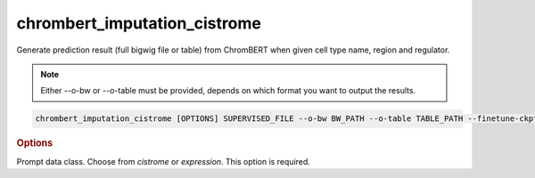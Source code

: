 chrombert_imputation_cistrome
************************************

Generate prediction result (full bigwig file or table) from ChromBERT when given cell type name, region and regulator.

.. note::

   Either --o-bw or --o-table must be provided, depends on which format you want to output the results.

.. code-block:: shell

    chrombert_imputation_cistrome [OPTIONS] SUPERVISED_FILE --o-bw BW_PATH --o-table TABLE_PATH --finetune-ckpt CKPT --prompt-kind KIND

.. rubric:: Options

.. option:: supervised_file

    Path to the supervised file.

.. option:: --o-bw

    Path of the output BigWig file.

.. option:: --o-table

    Path to the output table if you want to output the table.

.. option:: --prompt-kind

Prompt data class. Choose from *cistrome* or *expression*. This option is required.

.. option:: --basedir

    Base directory for the required files. Default is set to the value of `DEFAULT_BASEDIR`.

.. option:: -g, --genome

    Genome version. For example, *hg38* or *mm10*. Only *hg38* is supported now. Default is *hg38*.

.. option:: --pretrain-ckpt

    Path to the pretrain checkpoint. Optional if it could be inferred from other arguments.

.. option:: -d, --hdf5-file

    Path to the HDF5 file that contains the dataset. Optional if it could be inferred from other arguments.

.. option:: -hr, --high-resolution

    Use 200-bp resolution instead of 1-kb resolution. Caution: 200-bp resolution is preparing for the future release of ChromBERT, which is not available yet.

.. option:: --finetune-ckpt

    Path to the finetune checkpoint. Optional.

.. option:: --prompt-dim-external

    Dimension of external data. Use *512* for *scGPT* and *768* for *ChromBERT*'s embedding. Default is *512*.

.. option:: --prompt-celltype-cache-file

    Path to the cell-type-specific prompt cache file. Optional.

.. option:: --prompt-regulator-cache-file

    Path to the regulator prompt cache file. Optional.

.. option:: --prompt-celltype

    The cell-type-specific prompt. For example, *dnase:k562* for cistrome prompt and *k562* for expression prompt. It can also be provided in the supervised file if the format supports. Optional.

.. option:: --prompt-regulator

    The regulator prompt. Determine the kind of output. For example, *ctcf* or *h3k27ac*. It can also be provided in the supervised file if the format supports. Optional.

.. option:: --batch-size

    Batch size. Default is *8*.

.. option:: --num-workers

    Number of workers for the dataloader. Default is *8*.
